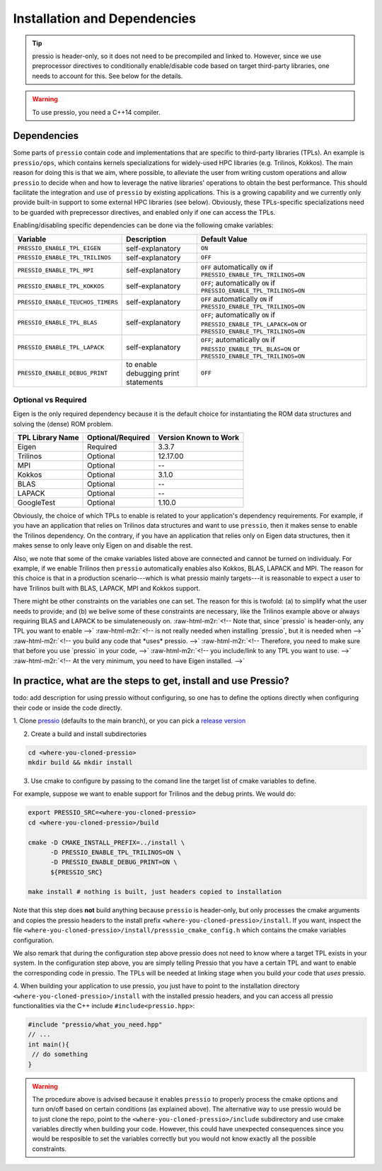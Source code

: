.. role:: raw-html-m2r(raw)
   :format: html

Installation and Dependencies
=============================

.. tip::

    pressio is header-only, so it does not need to be precompiled and linked to.
    However, since we use preprocessor directives to conditionally
    enable/disable code based on target third-party libraries,
    one needs to account for this. See below for the details.

.. warning::

    To use pressio, you need a C++14 compiler.

Dependencies
------------

Some parts of ``pressio`` contain code and implementations
that are specific to third-party libraries (TPLs).
An example is ``pressio/ops``\ , which contains kernels specializations
for widely-used HPC libraries (e.g. Trilinos, Kokkos).
The main reason for doing this is that we aim, where possible,
to alleviate the user from writing custom operations and allow ``pressio`` to decide when and how to leverage
the native libraries' operations to obtain the best performance.
This should facilitate the integration and use of ``pressio`` by existing applications.
This is a growing capability and we currently only
provide built-in support to some external HPC libraries (see below).
Obviously, these TPLs-specific specializations need to be guarded with
preprecessor directives, and enabled only if one can access the TPLs.

Enabling/disabling specific dependencies can be done via the following cmake variables:

.. list-table::
   :header-rows: 1

   * - Variable
     - Description
     - Default Value
   * - ``PRESSIO_ENABLE_TPL_EIGEN``
     - self-explanatory
     - ``ON``
   * - ``PRESSIO_ENABLE_TPL_TRILINOS``
     - self-explanatory
     - ``OFF``
   * - ``PRESSIO_ENABLE_TPL_MPI``
     - self-explanatory
     - ``OFF``  automatically ``ON`` if ``PRESSIO_ENABLE_TPL_TRILINOS=ON``
   * - ``PRESSIO_ENABLE_TPL_KOKKOS``
     - self-explanatory
     - ``OFF``\ ; automatically ``ON`` if ``PRESSIO_ENABLE_TPL_TRILINOS=ON``
   * - ``PRESSIO_ENABLE_TEUCHOS_TIMERS``
     - self-explanatory
     - ``OFF``  automatically ``ON`` if ``PRESSIO_ENABLE_TPL_TRILINOS=ON``
   * - ``PRESSIO_ENABLE_TPL_BLAS``
     - self-explanatory
     - ``OFF``\ ; automatically ``ON`` if ``PRESSIO_ENABLE_TPL_LAPACK=ON`` or ``PRESSIO_ENABLE_TPL_TRILINOS=ON``
   * - ``PRESSIO_ENABLE_TPL_LAPACK``
     - self-explanatory
     - ``OFF``\ ; automatically ``ON`` if ``PRESSIO_ENABLE_TPL_BLAS=ON`` or ``PRESSIO_ENABLE_TPL_TRILINOS=ON``
   * - ``PRESSIO_ENABLE_DEBUG_PRINT``
     - to enable debugging print statements
     - ``OFF``


Optional vs Required
^^^^^^^^^^^^^^^^^^^^

Eigen is the only required dependency because it is the
default choice for instantiating the ROM data structures
and solving the (dense) ROM problem.

.. list-table::
   :header-rows: 1

   * - TPL Library Name
     - Optional/Required
     - Version Known to Work
   * - Eigen
     - Required
     - 3.3.7
   * - Trilinos
     - Optional
     - 12.17.00
   * - MPI
     - Optional
     - --
   * - Kokkos
     - Optional
     - 3.1.0
   * - BLAS
     - Optional
     - --
   * - LAPACK
     - Optional
     - --
   * - GoogleTest
     - Optional
     - 1.10.0


Obviously, the choice of which TPLs to enable is related to
your application's dependency requirements.
For example, if you have an application that relies on
Trilinos data structures and want to use ``pressio``\ ,
then it makes sense to enable the Trilinos dependency.
On the contrary, if you have an application that relies only on
Eigen data structures, then it makes sense to only leave only Eigen on
and disable the rest.

Also, we note that some of the cmake variables listed above are connected
and cannot be turned on individualy.
For example, if we enable Trilinos then ``pressio`` automatically
enables also Kokkos, BLAS, LAPACK and MPI.
The reason for this choice is that in a production scenario---which is what
pressio mainly targets---it is reasonable
to expect a user to have Trilinos built with BLAS, LAPACK, MPI and Kokkos support.

There might be other constraints on the variables one can set.
The reason for this is twofold: (a) to simplify what the user needs
to provide; and (b) we belive some of these constraints are necessary, like
the Trilinos example above or always requiring BLAS and LAPACK to be simulateneously on.
:raw-html-m2r:`<!-- Note that, since `pressio` is header-only, any TPL you want to enable -->`
:raw-html-m2r:`<!-- is not really needed when installing `pressio`, but it is needed when -->`
:raw-html-m2r:`<!-- you build any code that *uses* pressio. -->`
:raw-html-m2r:`<!-- Therefore, you need to make sure that before you use `pressio` in your code, -->`
:raw-html-m2r:`<!-- you include/link to any TPL you want to use. -->`
:raw-html-m2r:`<!-- At the very minimum, you need to have Eigen installed. -->`

In practice, what are the steps to get, install and use Pressio?
----------------------------------------------------------------

\todo: add description for using pressio without configuring,
so one has to define the options directly when configuring
their code or inside the code directly.

1. Clone `pressio <https://github.com/Pressio/pressio>`_ (defaults to the main branch),
or you can pick a `release version <https://github.com/Pressio/pressio/releases>`_

2. Create a build and install subdirectories

.. code-block:: bash

   cd <where-you-cloned-pressio>
   mkdir build && mkdir install

3. Use cmake to configure by passing to the comand line the target list of cmake variables to define.

For example, suppose we want to enable support for Trilinos and the debug prints. We would do:

.. code-block:: bash

   export PRESSIO_SRC=<where-you-cloned-pressio>
   cd <where-you-cloned-pressio>/build

   cmake -D CMAKE_INSTALL_PREFIX=../install \
         -D PRESSIO_ENABLE_TPL_TRILINOS=ON \
         -D PRESSIO_ENABLE_DEBUG_PRINT=ON \
         ${PRESSIO_SRC}

   make install # nothing is built, just headers copied to installation

Note that this step does **not** build anything because ``pressio`` is header-only,
but only processes the cmake arguments and copies the pressio headers to the
install prefix ``<where-you-cloned-pressio>/install``.
If you want, inspect the file ``<where-you-cloned-pressio>/install/presssio_cmake_config.h``
which contains the cmake variables configuration.

We also remark that during the configuration step above pressio
does not need to know where a target TPL exists in your system.
In the configuration step above, you are simply telling Pressio that you have
a certain TPL and want to enable the corresponding code in pressio.
The TPLs will be needed at linking stage when you build *your* code that *uses* pressio.

4. When building your application to use pressio, you just have to point to
the installation directory ``<where-you-cloned-pressio>/install`` with the installed
pressio headers, and you can access all pressio functionalities via the C++ include ``#include<pressio.hpp>``:

.. code-block:: cpp

    #include "pressio/what_you_need.hpp"
    // ...
    int main(){
     // do something
    }

.. warning::

    The procedure above is advised because it enables ``pressio``
    to properly process the cmake options and turn on/off based
    on certain conditions (as explained above).
    The alternative way to use pressio would be to just clone the repo,
    point to the ``<where-you-cloned-pressio>/include`` subdirectory
    and use cmake variables directly when building your code.
    However, this could have unexpected consequences since
    you would be resposible to set the variables correctly but you would not
    know exactly all the possible constraints.
